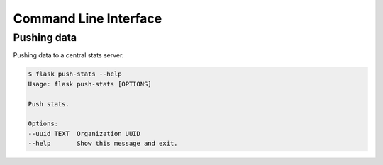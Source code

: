 Command Line Interface
======================

Pushing data
------------

Pushing data to a central stats server.

.. code-block:: bash

    $ flask push-stats --help
    Usage: flask push-stats [OPTIONS]

    Push stats.

    Options:
    --uuid TEXT  Organization UUID
    --help       Show this message and exit.
